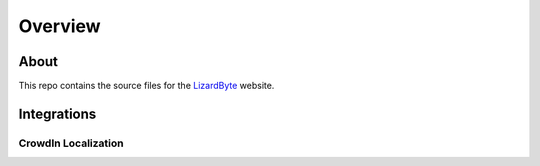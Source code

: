 Overview
========

About
-----
This repo contains the source files for the `LizardByte <https://app.lizardbyte.dev>`_ website.

Integrations
------------

.. image:: https://img.shields.io/github/actions/workflow/status/lizardbyte/lizardbyte.github.io/build.yml.svg?branch=master&label=build&logo=github&style=for-the-badge
   :alt: GitHub Workflow Status (Build)
   :target: https://github.com/LizardByte/LizardByte.github.io/actions/workflows/build.yml?query=branch%3Amaster

CrowdIn Localization
^^^^^^^^^^^^^^^^^^^^
.. image:: https://app.lizardbyte.dev/uno/crowdin/LizardByte_graph.svg
   :alt: CrowdIn graph
   :target: https://translate.lizardbyte.dev
